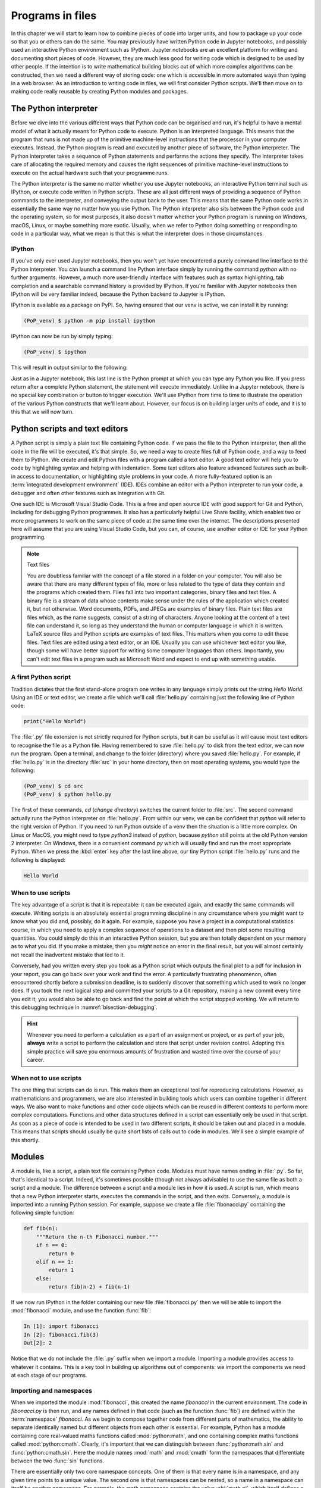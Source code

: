 .. _programs_files:

Programs in files
===================

In this chapter we will start to learn how to combine pieces of code into
larger units, and how to package up your code so that you or others can do the
same. You may previously have written Python code in Jupyter notebooks, and
possibly used an interactive Python environment such as IPython. Jupyter
notebooks are an excellent platform for writing and documenting short pieces of
code. However, they are much less good for writing code which is designed to be
used by other people. If the intention is to write mathematical building blocks
out of which more complex algorithms can be constructed, then we need a
different way of storing code: one which is accessible in more automated ways
than typing in a web browser. As an introduction to writing code in files, we
will first consider Python scripts. We'll then move on to making code really
reusable by creating Python modules and packages.

The Python interpreter
----------------------

.. details:: Video: a first Python script.

    .. vimeo:: 486557682

    .. only:: html

        Imperial students can also `watch this video on Panopto <https://imperial.cloud.panopto.eu/Panopto/Pages/Viewer.aspx?id=0f9a50a0-59b4-4bdf-ab90-ac850154fafb>`__

Before we dive into the various different ways that Python code can be
organised and run, it's helpful to have a mental model of what it actually
means for Python code to execute. Python is an interpreted language. This means
that the program that runs is not made up of the primitive machine-level
instructions that the processor in your computer executes. Instead, the Python
program is read and executed by another piece of software, the Python
interpreter. The Python interpreter takes a sequence of Python statements and
performs the actions they specify. The interpreter takes care of allocating the
required memory and causes the right sequences of primitive machine-level
instructions to execute on the actual hardware such that your programme runs.

The Python interpreter is the same no matter whether you use Jupyter
notebooks, an interactive Python terminal such as IPython, or execute
code written in Python scripts. These are all just different ways of
providing a sequence of Python commands to the interpreter, and
conveying the output back to the user. This means that the same Python
code works in essentially the same way no matter how you use
Python. The Python interpreter also sits between the Python code and
the operating system, so for most purposes, it also doesn't matter
whether your Python program is running on Windows, macOS, Linux, or
maybe something more exotic. Usually, when we refer to Python doing
something or responding to code in a particular way, what we mean is
that this is what the interpreter does in those circumstances.

IPython
~~~~~~~

If you've only ever used Jupyter notebooks, then you won't yet have encountered
a purely command line interface to the Python interpreter. You can launch a
command line Python interface simply by running the command `python` with no
further arguments. However, a much more user-friendly interface with features
such as syntax highlighting, tab completion and a searchable command history is
provided by IPython. If you're familiar with Jupyter notebooks then IPython
will be very familiar indeed, because the Python backend to Jupyter is IPython.

IPython is available as a package on PyPI. So, having ensured that our venv is
active, we can install it by running:

.. code-block:: console

    (PoP_venv) $ python -m pip install ipython

IPython can now be run by simply typing:

.. code-block:: console

    (PoP_venv) $ ipython

This will result in output similar to the following:

.. code-block:: ipython3
    Python 3.11.0 (main, Oct 25 2022, 14:13:24) [Clang 14.0.0 (clang-1400.0.29.202)]
    Type 'copyright', 'credits' or 'license' for more information
    IPython 8.6.0 -- An enhanced Interactive Python. Type '?' for help.

    In [1]: 

Just as in a Jupyter notebook, this last line is the Python prompt at which
you can type any Python you like. If you press return after a complete Python
statement, the statement will execute immediately. Unlike in a Jupyter
notebook, there is no special key combination or button to trigger execution.
We'll use IPython from time to time to illustrate the operation of the various
Python constructs that we'll learn about. However, our focus is on building
larger units of code, and it is to this that we will now turn.

Python scripts and text editors
-------------------------------

A Python script is simply a plain text file containing Python code. If
we pass the file to the Python interpreter, then all the code in the
file will be executed, it's that simple. So, we need a way to create
files full of Python code, and a way to feed them to Python. We create
and edit Python files with a program called a text editor. A good text
editor will help you to code by highlighting syntax and helping with
indentation. Some text editors also feature advanced features such as
built-in access to documentation, or highlighting style problems in
your code. A more fully-featured option is an :term:`integrated development
environment` (IDE). IDEs combine an editor with a Python interpreter to
run your code, a debugger and often other features such as integration
with Git.

One such IDE is Microsoft Visual Studio Code. This is a free and open source
IDE with good support for Git and Python, including for debugging Python
programmes. It also has a particularly helpful Live Share facility, which
enables two or more programmers to work on the same piece of code at the same
time over the internet. The descriptions presented here will assume that you
are using Visual Studio Code, but you can, of course, use another editor or IDE
for your Python programming.

.. note:: Text files

    You are doubtless familiar with the concept of a file stored in a folder on
    your computer. You will also be aware that there are many different types
    of file, more or less related to the type of data they contain and the
    programs which created them. Files fall into two important categories,
    binary files and text files. A binary file is a stream of data whose
    contents make sense under the rules of the application which created it,
    but not otherwise. Word documents, PDFs, and JPEGs are examples of binary
    files. Plain text files are files which, as the name suggests, consist of a
    string of characters. Anyone looking at the content of a text file can
    understand it, so long as they understand the human or computer language in
    which it is written. LaTeX source files and Python scripts are examples of
    text files. This matters when you come to edit these files. Text files are
    edited using a text editor, or an IDE. Usually you can use whichever text
    editor you like, though some will have better support for writing some
    computer languages than others. Importantly, you can't edit text files in a
    program such as Microsoft Word and expect to end up with something usable.


A first Python script
~~~~~~~~~~~~~~~~~~~~~

Tradition dictates that the first stand-alone program one writes in
any language simply prints out the string `Hello World`. Using an IDE or text
editor, we create a file which we'll call :file:`hello.py` containing just
the following line of Python code:

.. code-block:: python

   print("Hello World")

The :file:`.py` file extension is not strictly required for Python scripts, but
it can be useful as it will cause most text editors to recognise the file as a
Python file. Having remembered to save :file:`hello.py` to disk from the text
editor, we can now run the program. Open a terminal, and change to the folder
(directory) where you saved :file:`hello.py`. For example, if :file:`hello.py`
is in the directory :file:`src` in your home directory, then on most operating
systems, you would type the following:

.. code-block:: console

    (PoP_venv) $ cd src
    (PoP_venv) $ python hello.py

The first of these commands,
`cd` (*change directory*) switches the current folder to :file:`src`. The
second command actually runs the Python interpreter on :file:`hello.py`. From
within our venv, we can be confident that `python` will refer to the right
version of Python. If you need to run Python outside of a venv then the
situation is a little more complex. On Linux or MacOS, you might need to type
`python3` instead of `python`, because `python` still points at the old Python
version 2 interpreter. On Windows, there is a convenient command `py` which
will usually find and run the most appropriate Python. When we press the
:kbd:`enter` key after the last line above, our tiny Python script
:file:`hello.py` runs and the following is displayed:

.. code-block:: console

   Hello World

When to use scripts
~~~~~~~~~~~~~~~~~~~

The key advantage of a script is that it is repeatable: it can be
executed again, and exactly the same commands will execute. Writing
scripts is an absolutely essential programming discipline in any
circumstance where you might want to know what you did and, possibly,
do it again. For example, suppose you have a project in a
computational statistics course, in which you need to apply a complex
sequence of operations to a dataset and then plot some resulting
quantities. You could simply do this in an interactive Python session,
but you are then totally dependent on your memory as to what
you did. If you make a mistake, then you *might* notice an error in the
final result, but you will almost certainly not recall the inadvertent
mistake that led to it.

Conversely, had you written every step you took as a Python script
which outputs the final plot to a pdf for inclusion in your report,
you can go back over your work and find the error. A particularly
frustrating phenomenon, often encountered shortly before a submission
deadline, is to suddenly discover that something which used to work no
longer does. If you took the next logical step and committed your
scripts to a Git repository, making a new commit every time you edit
it, you would also be able to go back and find the point at which the
script stopped working. We will return to this debugging technique in
:numref:`bisection-debugging`.

.. hint::

    Whenever you need to perform a calculation as a part of an assignment or
    project, or as part of your job, **always** write a script to perform the
    calculation and store that script under revision control. Adopting this
    simple practice will save you enormous amounts of frustration and wasted
    time over the course of your career.

When not to use scripts
~~~~~~~~~~~~~~~~~~~~~~~

The one thing that scripts can do is run. This makes them an
exceptional tool for reproducing calculations. However, as
mathematicians and programmers, we are also interested in building
tools which users can combine together in different ways. We also want
to make functions and other code objects which can be reused in
different contexts to perform more complex computations. Functions and
other data structures defined in a script can essentially only be used
in that script. As soon as a piece of code is intended to be used in
two different scripts, it should be taken out and placed in a
module. This means that scripts should usually be quite short lists of
calls out to code in modules. We'll see a simple example of this
shortly.

.. _modules:

Modules
-------

.. details:: Video: a first Python module.

    .. vimeo:: 486845755

    .. only:: html

        Imperial students can also `watch this video on Panopto <https://imperial.cloud.panopto.eu/Panopto/Pages/Viewer.aspx?id=972f92c6-6b55-4510-9c2c-ac8600fca11a>`__

A module is, like a script, a plain text file containing Python
code. Modules must have names ending in :file:`.py`. So far, that's
identical to a script. Indeed, it's sometimes possible (though not
always advisable) to use the same file as both a script and a
module. The difference between a script and a module lies in how it is
used. A script is run, which means that a new Python interpreter
starts, executes the commands in the script, and then
exits. Conversely, a module is imported into a running Python
session. For example, suppose we create a file :file:`fibonacci.py`
containing the following simple function:

.. code-block:: python

   def fib(n):
       """Return the n-th Fibonacci number."""
       if n == 0:
           return 0
       elif n == 1:
           return 1
       else:
           return fib(n-2) + fib(n-1)

If we now run IPython in the folder containing our new file
:file:`fibonacci.py` then we will be able to import the :mod:`fibonacci`
module, and use the function :func:`fib`:

.. code-block:: ipython3

   In [1]: import fibonacci
   In [2]: fibonacci.fib(3)
   Out[2]: 2

Notice that we do not include the :file:`.py` suffix when we import a
module. Importing a module provides access to whatever it
contains. This is a key tool in building up algorithms out of
components: we import the components we need at each stage of our
programs.

Importing and namespaces
~~~~~~~~~~~~~~~~~~~~~~~~~

When we imported the module :mod:`fibonacci`, this created the name
`fibonacci` in the current environment. The code in `fibonacci.py` is
then run, and any names defined in that code (such as the function
:func:`fib`) are defined within the :term:`namespace` `fibonacci`. As
we begin to compose together code from different parts of mathematics,
the ability to separate identically named but different objects from
each other is essential. For example, Python has a module containing
core real-valued maths functions called :mod:`python:math`, and one
containing complex maths functions called
:mod:`python:cmath`. Clearly, it's important that we can distinguish
between :func:`python:math.sin` and :func:`python:cmath.sin`. Here the
module names :mod:`math` and :mod:`cmath` form the namespaces that
differentiate between the two :func:`sin` functions.

There are essentially only two core namespace concepts. One of them is that
every name is in a namespace, and any given time points to a unique value. The
second one is that namespaces can be nested, so a name in a namespace can
itself be another namespace. For example, the math namespace contains the value
:obj:`math.pi`, which itself defines a namespace for some operations that are
built into Python numbers. The (somewhat uninteresting) imaginary part of π can
be accessed as :obj:`math.pi.imag`.

Namespaces are a simple but fundamental concept in programming. To
quote one of the key developers of the Python language:

  Namespaces are one honking great idea -- let's do more of those! [#peters]_

.. note::

   :term:`Namespaces <namespace>` may look unfamiliar at first, but
   actually, they are such a natural concept that you have been working
   with them for as long as you have used a computer, without even
   thinking about it. This is because folders are simply namespaces
   for files. Each filename can exist only once in each folder, and
   folders can be nested inside folders. 

Other forms of import
~~~~~~~~~~~~~~~~~~~~~

Importing modules into their own namespaces is frequently what we
want: it clearly separates the names in the module from the names we
have defined ourselves, and makes it very obvious to a reader where
the names come from. The downside is that names in namespaces can be
quite long and cumbersome, which is particularly inconvenient if names
are to be used frequently or in the middle of expressions: you probably
don't really want to write :func:`math.sin` in every trig formula you
ever write. One alternative is to rename the module on import. This is
achieved using the keyword :keyword:`as <import>` in an import statement. For example,
it is usual to import the numerical Python module :mod:`numpy` in the
following way:

.. code-block:: python

   import numpy as np

This creates the local name :mod:`np <numpy>` instead of :mod:`numpy`,
so that the function for creating an evenly spaced sequence of values
between to end points is now accessible as :func:`np.linspace
<numpy.linspace>`.

A second option is to import particular names from a module directly
into the current namespace. For example, if we planned to use the
functions :func:`math.sin` and :func:`math.cos` a lot in our script, we
might use the following import statement:

.. code-block:: python

   from math import sin, cos

Now we can use the names :func:`sin <math.sin>` and :func:`cos
<math.cos>` directly. What if we also wanted to use a short name for
their complex counterparts? We can't have two functions with the same
name in a single :term:`namespace`. Fortunately, the keyword `as`
comes to our rescue again:

.. code-block:: python

   from cmath import sin as csin, cos as ccos

Renaming on import is a double-edged sword. You must always take care
that renaming does not add to the confusion. As a somewhat extreme
example, should you ever type the following code, you should expect
the wrath of your users to be without bounds:

.. container:: badcode

   .. code-block:: python

      from math import sin as cos, cos as sin

It is possible to import all of the names from a module into the current namespace:

.. code-block:: python

   from math import *

Now everything in the math module can be used without a namespace
prefix. This may seem superficially attractive, but actually importing
`*` is a frequent source of problems. For starters, if you import `*`
from more than one module, it becomes impossible for the reader of the
code to work out from which module each name comes. Further, if a
module from which you import `*` contains a name that you have already
used, then the meaning of that name will be overwritten with the one
from the module (without any warning or error). This is a frequent
source of confusion. For this reason, importing `*` is usually a bad
idea.

.. only:: not book

    The full details of all the ways that the import statement can be used
    is in :ref:`the official Python Language Reference. <python:import>`

.. only:: book

    The full details of all the ways that the import statement can be used
    is in the official Python Language Reference. [#import]_


Packages
--------

.. details:: Video: a first Python package.

    .. vimeo:: 487003753

    .. only:: html

        Imperial students can also `watch this video on Panopto <https://imperial.cloud.panopto.eu/Panopto/Pages/Viewer.aspx?id=c4b0aedd-02a8-45d1-946b-ac86015b6d0b>`__


Modules are the principal mechanism for storing code which is intended
to be used by other code. However, putting all of the code for a
complex area of mathematics in a single huge Python file is not a
great idea. Readers of that code will struggle to see the logical
structure of thousands or tens of thousands of lines of code. It would
be much more logical, and much easier to work with, to split the code
up into several files of more reasonable length. This is where
packages come in. A Python package is a collection of module files,
which can be imported together. The basic folder structure of a Python
package is shown in :numref:`package-layout`.

.. only:: book
    
    .. raw:: latex

        \clearpage

.. _package-layout:

.. code-block::
    :caption: The file layout for a simple package.

    my_git_repo
    ├── my_package
    │   ├── __init__.py
    │   ├── module_1.py
    │   ├── module_2.py
    │   └── subpackage
    │       ├── __init__.py
    │       └── module_3.py
    └── pyproject.toml

If you haven't seen a diagram like this before, the names with lines
descending from their first letter are folder names, and the
descending line connects the folder name to the files and folders it
contains. Let's walk through these files and folders to understand how
they make up the Python package.

:file:`my_git_repo`
    This is not really a part of the package at all, but the
    :file:`my_package` folder needs to be in some folder, and this is a
    reminder that all your work should be in a revision control system
    such as :ref:`Git <git>`. It is usual for
    package folders to be contained immediately in the top level of
    the repository, in the manner shown here.

:file:`my_package`
    This is the actual package. The name of this folder sets the
    package name, so if you really made a package folder with this
    name, then you would type:

    .. code-block:: python3

        import my_package

    to access the package.

:file:`__init__.py`
    Every package must contain a file with *exactly* this name. This is
    how Python recognises that a folder is a package. :file:`__init__.py`
    can be an empty file, or it can contain code to populate the top
    level :term:`namespace` of the package. See :numref:`importing_packages` below.

:file:`module_1.py`, :file:`module_2.py`
    These are just Python :term:`modules <module>`. If the user imports
    `my_package` using the line above then these modules will appear
    as `my_package.module_1` and `my_package.module_2` respectively.

:file:`subpackage`
    Packages can contain packages. A subpackage is just a folder
    containing a file :file:`__init__.py`. It can also contain modules and
    further subpackages.

:file:`pyproject.toml`
    This file is outside the package folder and is not
    actually a part of the package. The role of :file:`pyproject.toml` will be
    covered in :numref:`installable_packages`.

.. _importing_packages:

Importing packages
~~~~~~~~~~~~~~~~~~

The system for importing packages is the same as that described for modules in
:numref:`modules`, though the nested nature of packages makes the process
somewhat more involved. Importing a package also imports all the modules it
contains, including those in subpackages. This will establish a set of nested
namespaces. In the example above, let's suppose we have imported
:mod:`my_package`. :mod:`module_3` will be accessible as
`my_package.subpackage.module_3`. The usual rules about the `from` keyword
still apply, so:

.. code-block:: python3

   from my_package.subpackages import module_3

would import the name `module_3` straight into the current local
namespace.

The file :file:`__init__.py` is itself a module and will be imported when
the package is imported. However, names defined in :file:`__init__.py` will
appear directly in the namespace of the package. This is usually used
to extract names from submodules that are supposed to be directly
accessed by users of the package. 

For example, suppose that `module_1` contains a function
`my_func`. Then the top level :file:`__init__.py` in `my_package` might contain
the line:

.. code-block:: python3

   from .module_1 import my_func

The result of this would be that the user of `my_package` would be
able to access `my_func` as `my_package.my_func` (though
`my_package.module_1.my_func` would also work). This sort of
arrangement provides a mechanism for the programmer to arrange the
internal module structure of a package in a logical way while still
providing users with direct access to the most important or most
frequently used features.

The eagle-eyed reader will have noticed the extra . in front of
`.module_1`. This marks this import as a *relative import*. In other
words, in looking for :file:`module_1.py`, Python should look for files in
the same folder as the module where the import statement occurs,
instead of looking for an external package called `module_1`. We could
have equivalently written:

.. code-block:: python3

   from my_package.module_1 import my_func

but the relative import is shorter and provides a reminder to the
reader that the import is from the current package.

.. _installable_packages:

Making packages installable
~~~~~~~~~~~~~~~~~~~~~~~~~~~

In order for the :ref:`import statement <python:import>` to work, Python needs
to know that the package being imported exists, and where to find it. This is
achieved by installing the package using Pip. In order to make a package
installable, we need to provide Pip with a bit more information about it. The
modern way to provide this information is using a configuration file which must
be called :file:`pyproject.toml`. This file isn't part of the package and does
not go in the package folder. Instead, it should be placed in the top-level
folder of your git repository, so that the Python package installer will be
able to find it.

.. _minimal-pyproject-toml:

.. code-block:: python3
    :caption: A minimal :file:`pyproject.toml` which will make all the Python
        packages found in subfolders of the folder containing
        :file:`pyproject.toml` installable. 

    [build-system]
    requires = ["hatchling"]
    build-backend = "hatchling.build"

    [project]
    name = "my_package"
    version = "0.1"

:numref:`minimal-pyproject-toml` shows a very basic :file:`pyproject.toml`.
This isn't a Python file, instead it's a configuration file written in a
language called `TOML <https://toml.io/en/>`__. In our case, the TOML file
comprises two sections, which TOML calls "tables". 

The first table is called `build-system`, and enables us to choose which of the
various Python project management packages we wish to use. For our very simple
package we'll use `hatchling` which is part of the Python project management
system `Hatch <https://hatch.pypa.io/>`. There are a number of other packages
we could have used for this, but for our simple purposes it doesn't much matter
which we use. Inside tables, TOML records configuration information as
key-value pairs. There are two keys that we must set in the `build-system`
table. `requires` is a list of packages that Pip should install in order to
build this package. In this case, that is just `hatchling`. The second key we
need is `build-backend`. This is the name of the Python module that will be
used to build the package. For `hatchling` this is the `build` module in so we
write `hatchling.build`. 

The `project` table contains information about the Pip package we're creating.
At a minimum, we need to give our Pip package a name and a version number.

.. only:: not book

    This very simple :file:`pyproject.toml` will suffice for packages that you
    only intend to use yourself. Should you wish to publish packages for use by
    other people, then you'll need to provide significantly more information in
    :file:`pyproject.toml` and, potentially, in other places too. The canonical
    guide to this is the `Python Packaging User Guide
    <https://packaging.python.org/tutorials/packaging-projects/>`__.

.. only:: book

    This very simple :file:`pyproject.toml` will suffice for packages that you
    only intend to use yourself. Should you wish to publish packages for use by
    other people, then you'll need to provide significantly more information in
    :file:`pyproject.toml` and, potentially, in other places too. The canonical
    guide to this is the Python Packaging User Guide. [#packaging]_

Installing a package from local code
~~~~~~~~~~~~~~~~~~~~~~~~~~~~~~~~~~~~

In :numref:`install-from-pypi` we learned how to use Pip to install packages
from the online Python package repository, PyPI. However, Pip can also be used
to install a package from a folder on your computer. In this case,
you would type:

.. code-block:: console

   (PoP_venv) $ python -m pip install -e folder/

replacing :file:`folder` with the name of the top-level folder of your
repository: the folder containing :file:`pyproject.toml`. The option flag `-e` tells
Pip to install the package in 'editable' mode. This means that instead of
copying the package files to your venv's Python packages folder, symbolic links
will be created. This means that any changes that you make to your package will
show up the next time the package is imported in a new Python process, avoiding
the need to reinstall the package every time you change it.

The name `folder` in the example above is an example of a relative path. This
means that `folder` is located relative to the folder in which the command
`python -m pip` is run. It often happens that a user wants to install the
package whose :file:`pyproject.toml` is in the current folder. In this case
it's helpful to know that the special relative path :file:`.` refers to the
current folder. So to install the package defined in the current folder, type:

.. code-block:: console

   (PoP_venv) $ python -m pip install -e .

.. warning::

   If you edit a package, even one installed in editable mode, an
   already running Python process which has already imported that
   package will not notice the change. This is a common cause of
   confusion for users who are editing packages and testing them using
   an interactive Python tool such as IPython or a Jupyter Notebook. A
   major advantage of a Python script is that a new Python process is
   started every time the script is run, so the packages used are
   guaranteed to be up to date.

Pip packages and Python packages
~~~~~~~~~~~~~~~~~~~~~~~~~~~~~~~~

One frequent source of confusion in making packages installable and actually
installing them is that Pip and Python have slightly different definitions of
what constitutes a package. A Python package, as we have just learned, is a
folder containing (at least) a file called :file:`__init__.py`. For Pip,
however, a package is everything that :file:`pyproject.toml` installs. In particular,
this can include multiple Python packages. Indeed, :numref:`minimal-pyproject-toml`
is sufficient to install any number of Python packages contained in subfolders
of the folder containing :file:`pyproject.toml`.

Package dependencies
~~~~~~~~~~~~~~~~~~~~

There is one more feature of Pip packages that it is useful to introduce at
this stage: dependencies. If you write a package and the modules in that
package themselves import other packages, then a user will need those packages
to be installed in their Python environment, or your package will not work. If
your package depends on other packages that need to be installed from PyPI then
steps need to be taken to ensure that your users will have the correct packages
installed. The `dependencies` key in the `project` table provides a list of
packages on which the current package depends. Pip will install any of these
packages that are not already available before installing the package itself.
:numref:`dependency-pyproject-toml` illustrates this by adding a dependency on
:mod:`numpy`.

.. _dependency-pyproject-toml:

.. code-block:: python3
    :caption: An extension to the :file:`pyproject.toml` from
        :numref:`minimal-pyproject-toml` to require that :mod:`numpy` is installed.

    [build-system]
    requires = ["hatchling"]
    build-backend = "hatchling.build"

    [project]
    name = "my_package"
    version = "0.1"
    dependencies = ["numpy"]

.. note::

    It is important to understand the difference between the `requires` key in
    the `build-system` table and the `dependencies` key in the `project` table.
    The former is a list of packages needed to build the package, while the
    latter is a list of packages needed to use the current package. You will
    often need to specify `dependencies` but, unless you are doing something
    quite advanced such as writing Python packages in another language, you
    will not need to add to `requires`.

.. warning::

    Neither `dependencies` nor `requires`should list packages from the Python
    Standard Library. These are always available, and listing them will cause
    Pip to error.
    

..     `install_requires` should only list packages that Pip can install from
..     PyPI. In particular, packages from the built-in Python Standard Library
..     must not be listed in `install_requires`. Listing these packages is
..     unnecessary, since they are guaranteed to be available, and will cause an
..     error because Pip will attempt (and fail) to install them from PyPI.

Testing frameworks
------------------

.. details:: Video: introducing Pytest.

    .. vimeo:: 486987209

    .. only:: html

        Imperial students can also `watch this video on Panopto
        <https://imperial.cloud.panopto.eu/Panopto/Pages/Viewer.aspx?id=c636383d-6125-4a7c-bad7-ac86015b6d4c>`__

Attempting to establish whether a program correctly implements the intended
algorithm is core to effective programming, and programmers often spend more
time correcting bugs than writing new code. We will turn to the question of how
to debug in :numref:`Chapter %s <debugging>`. However, right from the start, we
need to test the code we write, so we will cover the practical details of
including tests in your code here.

There are a number of Python packages which support code testing. The concepts
are largely similar so rather than get bogged down in the details of multiple
frameworks, we will introduce :doc:`Pytest <pytest:index>`, which is one of the
most widely used. Pytest is simply a Python package, so you can install it into
your current environment using:

.. code-block:: console

    (PoP_venv) $ python -m pip install pytest

Pytest tests
~~~~~~~~~~~~

A Pytest test is simply a function whose name starts with `test_`. In the
simplest case, the function has no arguments. Pytest will call each such
function in turn. If the function executes without error, then the test is
taken to have passed, while if an error occurs then the test has failed. This
behaviour might at first seem surprising - we don't just want the code to run,
it has to get the right answer. However, if we think about it the other way
around, we certainly want the test to fail if an error occurs. It's also very
easy to arrange things such that an error occurs when the wrong answer is
reached. This is most readily achieved using :ref:`the assert statement
<python:assert>`. This simply consists of `assert` followed by a Python
expression. If the expression is true, then execution just continues, but if
it's false, then an error occurs. For example:

.. code-block:: ipython3

   In [1]: assert 1 == 0
   ---------------------------------------------------------------------------
   AssertionError                            Traceback (most recent call last)
   <ipython-input-1-e99f91a18d62> in <module>
   ----> 1 assert 1 == 0

   AssertionError:

Pytest files
~~~~~~~~~~~~

Pytest looks for tests in files whose name starts with :file:`test_` and
ends with :file:`.py`. Continuing with our Fibonacci example, we might
create a file called :file:`test_fibonacci.py` containing:

.. code-block:: python3

   from fibonacci import fib

   def test_fibonacci_values():

       for i, f in enumerate([1, 1, 2, 3, 5, 8]):
           assert fib(i+1) == f

These files don't themselves form part of the package, instead they
are usually gathered in a separate tests folder. For example::

    fibonacci
    ├── fibonacci
    │   ├── __init__.py
    │   └── fibonacci.py
    ├── tests
    │   └── test_fibonacci.py
    └── pyproject.toml

We can then invoke the tests from the shell:

.. code-block:: console

    (PoP_venv) $ cd fibonacci
    (PoP_venv) $ pytest tests
    ========================== test session starts ===========================
    platform darwin -- Python 3.7.7, pytest-5.4.1, py-1.8.1, pluggy-0.13.1
    rootdir: /Users/dham/docs/object-oriented-programming, inifile: setup.cfg
    collected 1 item                                                         

     .                                          [100%]

    =========================== 1 passed in 0.01s ============================

The single dot indicates that we passed the one test in
`test_fibonacci.py`. Had we made an error in our code, we would
instead see something like:

.. code-block:: console

    (PoP_venv) $ pytest tests
    ========================== test session starts ===========================
    platform darwin -- Python 3.7.7, pytest-5.4.1, py-1.8.1, pluggy-0.13.1
    rootdir: /Users/dham/docs/object-oriented-programming, inifile: setup.cfg
    collected 1 item                                                         

    tests/test_fibonacci.py F                                          [100%]

    ================================ FAILURES ================================
    _________________________ test_fibonacci_values __________________________

        def test_fibonacci_values():

            for i, f in enumerate([1, 1, 2, 3, 5, 8]):
    >           assert fib(i+1) == f
    E           assert 2 == 1
    E            +  where 2 = fib((1 + 1))

    tests/test_fibonacci.py:6: AssertionError
    ======================== short test summary info =========================
    FAILED tests/test_fibonacci.py::test_fibonacci_values - assert 2 == 1
    =========================== 1 failed in 0.12s ============================

Here we can see an `F` after `tests/test_fibonacci.py` indicating
that the test failed, and we see some output detailing what went
wrong. We will learn how to interpret this output in :numref:`Chapter %s
<errors_and_exceptions>`.


Additional useful Pytest tricks
~~~~~~~~~~~~~~~~~~~~~~~~~~~~~~~

It can be useful to run a specific test file, which is achieved simply by naming
that file as the argument to Pytest. For example:

.. code-block:: console

    (PoP_venv) $ pytest tests/test_fibonacci.py

It is even possible to select an individual test to run, using a double colon
`::` followed by the test name:

.. code-block:: console

    (PoP_venv) $ pytest tests/test_fibonacci.py::test_fibonacci_values

Often if one test fails then the same problem in your code will cause a whole
series of tests to fail, resulting in a very long list of error messages which
is hard to read. A useful tool in this circumstance is the `-x` option, which
tells Pytest to stop after the first test fail. For example:

.. code-block:: console

    (PoP_venv) $ pytest -x tests

The tests are often arranged in increasing order of sophistication, so the
earlier tests are likely to catch the most basic errors in your code. For this
reason, it is usually the best policy to try to fix the first error first, and
only move onto the next problem when the previous test passes.

.. note::

    The exercise repositories that accompany this book will contain a
    :file:`tests` folder full of tests that check that you have correctly
    implemented the chapter's exercises. You should get in the habit of running
    the tests as you work through the exercises, as they are designed not just
    to pass if your code is correct, but to provide feedback as to what might
    be going wrong if your code contains errors.

Writing code to a specified interface
-------------------------------------

Creating more capable programs depends completely on being able to interface
different pieces of code. You will write code which calls code written by other
people, and others will call code written by you. This can only work if the
caller and the callee agree exactly on the interface: what are the names of the
:term:`packages <package>`, :term:`modules <module>` and functions being
called. How many arguments do they take? What are the names of the
:term:`keyword parameters <parameter>`? Computer languages are notoriously
pedantic about such things: they have no capability to simply read through
small differences as a human would. You have doubtless already encountered the
frustrating situation of spending extended periods repeatedly getting errors
until you realised that something has to be spelt slightly differently, or that
you used a capital letter where you should have used a lower case one. 

What changes as you move on to write code which will be called by other code is
that this need for precision and pedantry now flows in both directions. Not
only do you need to call other code using precisely the correct interface, you
also need to provide precisely the correct interface to the code that will call
you. This is particularly true when working with a testing framework, as the
tests for each exercise will call your code. The exercises will specify what
the correct interface is, either in the exercise question itself, or through
the skeleton code which is provided.

Your code needs to follow exactly the specification in the exercise: all the
right names, accepting arguments of the correct type and so on. If it does not,
then the tests will simply fail. Changing the tests to suit your preferred
interface is not an acceptable answer, your code needs to comply with the
interface specified in the tests.

This requirement to code to a published specification is not an artifact of the
testing framework: it is often the case that code written in a research or
business setting needs to conform with a standard or other published interface
exactly to create the sort of interoperability we've been discussing. Learning
to code to specification is therefore an important programming skill.

Glossary
--------

 .. glossary::
    :sorted:

    module
       A text file containing Python code which is accessed using the
       :ref:`import statement <python:import>`.

    namespace
       A collection of names. Within a single namespace, each name has a single
       defined meaning. Names in different spaces can be referred to using the
       syntax `namespace.name` where `namespace` is an name for the namespace.
       namespaces are themselves named, so they can be nested
       (`namespace.inner_namespace.name`).

    package
       A grouping of related :term:`modules <module>` into a single importable
       unit.

    Python interpreter
       The piece of software which interprets and executes Python commands. 

    scope
       The scope of a name is the section of code for which that name is valid.

    script
    program
       A text file containing a sequence of Python statements to be
       executed. In Python, program and script are synonymous.

.. _programs_in_files_exercises:

Exercises
---------

Before attempting the exercises, ensure that you have obtained the software
tools described in :numref:`tools` and set up a working folder and
:term:`virtual environment` as described in :numref:`create_venv`. If you're not
already familiar with Git and GitHub then you will also need to work through
:numref:`Appendix %s <git>` to learn enough to do the exercises.

.. .. panels::
..     :card: quiz shadow

..     .. link-button:: https://bb.imperial.ac.uk/webapps/assessment/take/launchAssessment.jsp?course_id=_25965_1&content_id=_2054443_1&mode=cpview
..         :text: This week's quiz
..         :classes: stretched-link 

.. .. proof:exercise::

..     Follow the :ref:`instructions on the Faculty of Natural Sciences Python
..     installation page <fons:python_folders>` to create the folder structure
..     you will use for this course on your computer. Start with an overall folder
..     for the module, and create a virtual environment in that module.


.. _course_repo:

.. proof:exercise::

    .. only:: not book
            
        Visit the `GitHub repository for this book
        <https://github.com/object-oriented-python/object-oriented-programming>`__.
        Clone that git repository into your course folder, and install the Python
        package it contains into your virtual environment. Check that it has
        installed correctly by installing Pytest, and running:

    .. only:: book
            
        Visit the GitHub repository for this book. [#book_repo]_
        Clone that git repository into your working folder, and install the Python
        package it contains into your virtual environment. Check that it has
        installed correctly by installing Pytest, and running:

    .. code-block:: console

        (PoP_venv) $ pytest tests/test_fibonacci.py

    You could also run IPython,  import :mod:`fibonacci` and try out
    :func:`fibonacci.fib <fibonacci.fibonacci.fib>` yourself.

.. proof:exercise::

    .. only:: not book

        Using the information on the `book website
        <https://object-oriented-python.github.io/edition1/exercises.html>`__
        create your chapter 2 exercise repository for this module and clone it
        into your working folder. The exercise repository just contains a
        :file:`README` and some tests. Your job in the following exercises will be
        to populate it with the remaining content.

    .. only:: book

        Using the information on the `book website` [#exercise_page]_
        create your first exercise repository for this module and clone it
        into your working folder. The exercise repository just contains a
        :file:`README` and some tests. Your job in the following exercises will be
        to populate it with the remaining content.


.. proof:exercise::

    Create a new Python :term:`package` named :mod:`math_utils` containing a
    :term:`module` called :mod:`primes`. In the :mod:`primes` module define a
    function :func:`isprime` which takes in a single integer argument and
    returns `True` or `False` depending on whether or not the argument is
    prime. There is no need use a sophisticated algorithm, simply checking
    whether the number is zero modulo any of the integers less than its square
    root will be fine. Test your code by running the following in the exercise
    repository:

    .. code-block:: console

        (PoP_venv) $ pytest tests/test_exercise_2_3.py

    Then push your code to GitHub and check that the tests pass there too.

    .. hint::

        The Python modulo operator is `%`. For example:

        .. code-block:: ipython3

            In [1]: 4 % 3
            Out[1]: 1

    .. note:: 

        After this and every exercise in which you write code, ensure that you
        add any new files to Git, commit all of your changes, and push to
        GitHub. Then ensure that the tests pass on GitHub. For more information
        about how to do any of these, refer to :numref:`Appendix %s <git>`.

.. only:: book

    .. raw:: latex

        \clearpage

.. proof:exercise::

    Following :numref:`installable_packages`, create a :file:`pyproject.toml`
    file in your exercise repository, so that the :mod:`math_utils`
    :term:`package` is installable.

    Pytest can't easily test installability for you, so once you have managed to
    install your package yourself, commit and push to GitHub to check that the
    tests there are also able to install your package.

.. proof:exercise::

    Add an :keyword:`import` to :file:`math_utils.__init__.py` so that the following
    code will work:

    .. code-block:: python3

        from math_utils import isprime

.. rubric:: Footnotes

.. [#peters] Tim Peters, `"PEP 20 -- The Zen Of Python" (2004)
    <https://www.python.org/dev/peps/pep-0020/>`__ 

.. [#import] `https://docs.python.org/3/reference
    <https://docs.python.org/3/reference/simple_stmts.html#import>`__

.. [#packaging] `https://packaging.python.org
    <https://packaging.python.org/tutorials/packaging-projects/>`__ 

.. [#book_repo] `https://github.com/object-oriented-python/object-oriented-programming
    <https://github.com/object-oriented-python/object-oriented-programming>`__

.. [#exercise_page] `https://object-oriented-python.github.io/edition1/exercises.html
    <https://object-oriented-python.github.io/edition1/exercises.html>`__